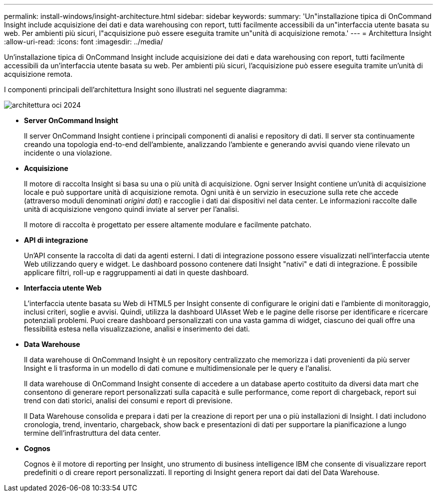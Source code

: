 ---
permalink: install-windows/insight-architecture.html 
sidebar: sidebar 
keywords:  
summary: 'Un"installazione tipica di OnCommand Insight include acquisizione dei dati e data warehousing con report, tutti facilmente accessibili da un"interfaccia utente basata su web. Per ambienti più sicuri, l"acquisizione può essere eseguita tramite un"unità di acquisizione remota.' 
---
= Architettura Insight
:allow-uri-read: 
:icons: font
:imagesdir: ../media/


[role="lead"]
Un'installazione tipica di OnCommand Insight include acquisizione dei dati e data warehousing con report, tutti facilmente accessibili da un'interfaccia utente basata su web. Per ambienti più sicuri, l'acquisizione può essere eseguita tramite un'unità di acquisizione remota.

I componenti principali dell'architettura Insight sono illustrati nel seguente diagramma:

image::../media/oci-architecture-2024.png[architettura oci 2024]

* *Server OnCommand Insight*
+
Il server OnCommand Insight contiene i principali componenti di analisi e repository di dati. Il server sta continuamente creando una topologia end-to-end dell'ambiente, analizzando l'ambiente e generando avvisi quando viene rilevato un incidente o una violazione.

* *Acquisizione*
+
Il motore di raccolta Insight si basa su una o più unità di acquisizione. Ogni server Insight contiene un'unità di acquisizione locale e può supportare unità di acquisizione remota. Ogni unità è un servizio in esecuzione sulla rete che accede (attraverso moduli denominati _origini dati_) e raccoglie i dati dai dispositivi nel data center. Le informazioni raccolte dalle unità di acquisizione vengono quindi inviate al server per l'analisi.

+
Il motore di raccolta è progettato per essere altamente modulare e facilmente patchato.

* *API di integrazione*
+
Un'API consente la raccolta di dati da agenti esterni. I dati di integrazione possono essere visualizzati nell'interfaccia utente Web utilizzando query e widget. Le dashboard possono contenere dati Insight "nativi" e dati di integrazione. È possibile applicare filtri, roll-up e raggruppamenti ai dati in queste dashboard.

* *Interfaccia utente Web*
+
L'interfaccia utente basata su Web di HTML5 per Insight consente di configurare le origini dati e l'ambiente di monitoraggio, inclusi criteri, soglie e avvisi. Quindi, utilizza la dashboard UIAsset Web e le pagine delle risorse per identificare e ricercare potenziali problemi. Puoi creare dashboard personalizzati con una vasta gamma di widget, ciascuno dei quali offre una flessibilità estesa nella visualizzazione, analisi e inserimento dei dati.

* *Data Warehouse*
+
Il data warehouse di OnCommand Insight è un repository centralizzato che memorizza i dati provenienti da più server Insight e li trasforma in un modello di dati comune e multidimensionale per le query e l'analisi.

+
Il data warehouse di OnCommand Insight consente di accedere a un database aperto costituito da diversi data mart che consentono di generare report personalizzati sulla capacità e sulle performance, come report di chargeback, report sui trend con dati storici, analisi dei consumi e report di previsione.

+
Il Data Warehouse consolida e prepara i dati per la creazione di report per una o più installazioni di Insight. I dati includono cronologia, trend, inventario, chargeback, show back e presentazioni di dati per supportare la pianificazione a lungo termine dell'infrastruttura del data center.

* *Cognos*
+
Cognos è il motore di reporting per Insight, uno strumento di business intelligence IBM che consente di visualizzare report predefiniti o di creare report personalizzati. Il reporting di Insight genera report dai dati del Data Warehouse.


